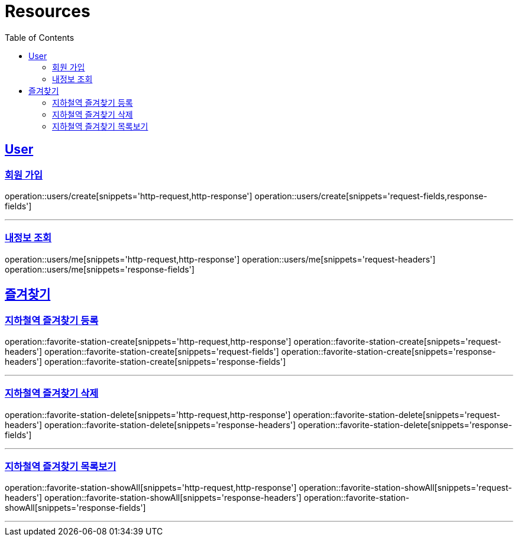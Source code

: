 ifndef::snippets[]
:snippets: ../../../build/generated-snippets
endif::[]
:doctype: book
:icons: font
:source-highlighter: highlightjs
:toc: left
:toclevels: 6
:sectlinks:
:operation-http-request-title: Example Request
:operation-http-response-title: Example Response

[[resources]]
= Resources

[[resources-users]]
== User

[[resources-users-create]]
=== 회원 가입

operation::users/create[snippets='http-request,http-response']
operation::users/create[snippets='request-fields,response-fields']

---

[[resources-users-me]]
=== 내정보 조회

operation::users/me[snippets='http-request,http-response']
operation::users/me[snippets='request-headers']
operation::users/me[snippets='response-fields']

[[resources-favorite]]
== 즐겨찾기

[[resources-favorite-station-create]]
=== 지하철역 즐겨찾기 등록

operation::favorite-station-create[snippets='http-request,http-response']
operation::favorite-station-create[snippets='request-headers']
operation::favorite-station-create[snippets='request-fields']
operation::favorite-station-create[snippets='response-headers']
operation::favorite-station-create[snippets='response-fields']

---

[[resources-favorite-station-delete]]
=== 지하철역 즐겨찾기 삭제

operation::favorite-station-delete[snippets='http-request,http-response']
operation::favorite-station-delete[snippets='request-headers']
operation::favorite-station-delete[snippets='response-headers']
operation::favorite-station-delete[snippets='response-fields']

---

[[resources-favorite-station-showAll]]
=== 지하철역 즐겨찾기 목록보기

operation::favorite-station-showAll[snippets='http-request,http-response']
operation::favorite-station-showAll[snippets='request-headers']
operation::favorite-station-showAll[snippets='response-headers']
operation::favorite-station-showAll[snippets='response-fields']

---

